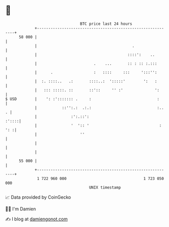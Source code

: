 * 👋

#+begin_example
                                    BTC price last 24 hours                    
                +------------------------------------------------------------+ 
         58 000 |                                                            | 
                |                                          .                 | 
                |                                        ::::':    ..        | 
                |                         .    ...       :: : :: :.:::       | 
                |      .                  :   ::::     :::     ':::'':       | 
                |  :. ::::..   .:       ::::..:  ':::::'        ':   :       | 
                |   ::: :::::. ::       ::'::     '' :'              ':      | 
   $ USD        |    ': :'::::::: .     :                             :      | 
                |           ::'':.:  .:.:                             :..  . | 
                |               :':.::':                               :'::::| 
                |               '  ':: '                               : ': :| 
                |                   ''                                       | 
                |                                                            | 
                |                                                            | 
         55 000 |                                                            | 
                +------------------------------------------------------------+ 
                 1 722 960 000                                  1 723 050 000  
                                        UNIX timestamp                         
#+end_example
📈 Data provided by CoinGecko

🧑‍💻 I'm Damien

✍️ I blog at [[https://www.damiengonot.com][damiengonot.com]]
